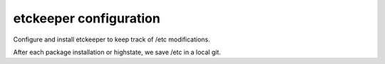etckeeper configuration
=========================

Configure and install etckeeper to keep track of /etc modifications.

After each package installation or highstate, we save /etc in a local git.

